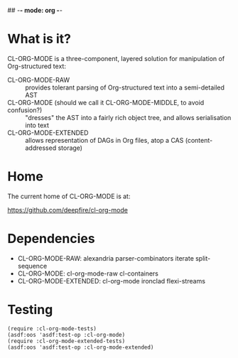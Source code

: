 ## -*- mode: org -*-
#+STARTUP: hidestars odd
#+AUTHOR: Samium Gromoff
#+EMAIL: _deepfire@feelingofgreen.ru

* What is it?

  CL-ORG-MODE is a three-component, layered solution for
  manipulation of Org-structured text:

  - CL-ORG-MODE-RAW ::
    provides tolerant parsing of Org-structured text into a semi-detailed AST
  - CL-ORG-MODE (should we call it CL-ORG-MODE-MIDDLE, to avoid confusion?) ::
    "dresses" the AST into a fairly rich object tree, and allows serialisation into text
  - CL-ORG-MODE-EXTENDED ::
    allows representation of DAGs in Org files, atop a CAS (content-addressed storage)

* Home

  The current home of CL-ORG-MODE is at:

    https://github.com/deepfire/cl-org-mode

* Dependencies

  - CL-ORG-MODE-RAW:      alexandria parser-combinators iterate split-sequence
  - CL-ORG-MODE:          cl-org-mode-raw cl-containers
  - CL-ORG-MODE-EXTENDED: cl-org-mode ironclad flexi-streams

* Testing

  #+BEGIN_SRC common-lisp
  (require :cl-org-mode-tests)
  (asdf:oos 'asdf:test-op :cl-org-mode)
  (require :cl-org-mode-extended-tests)
  (asdf:oos 'asdf:test-op :cl-org-mode-extended)
  #+END_SRC
